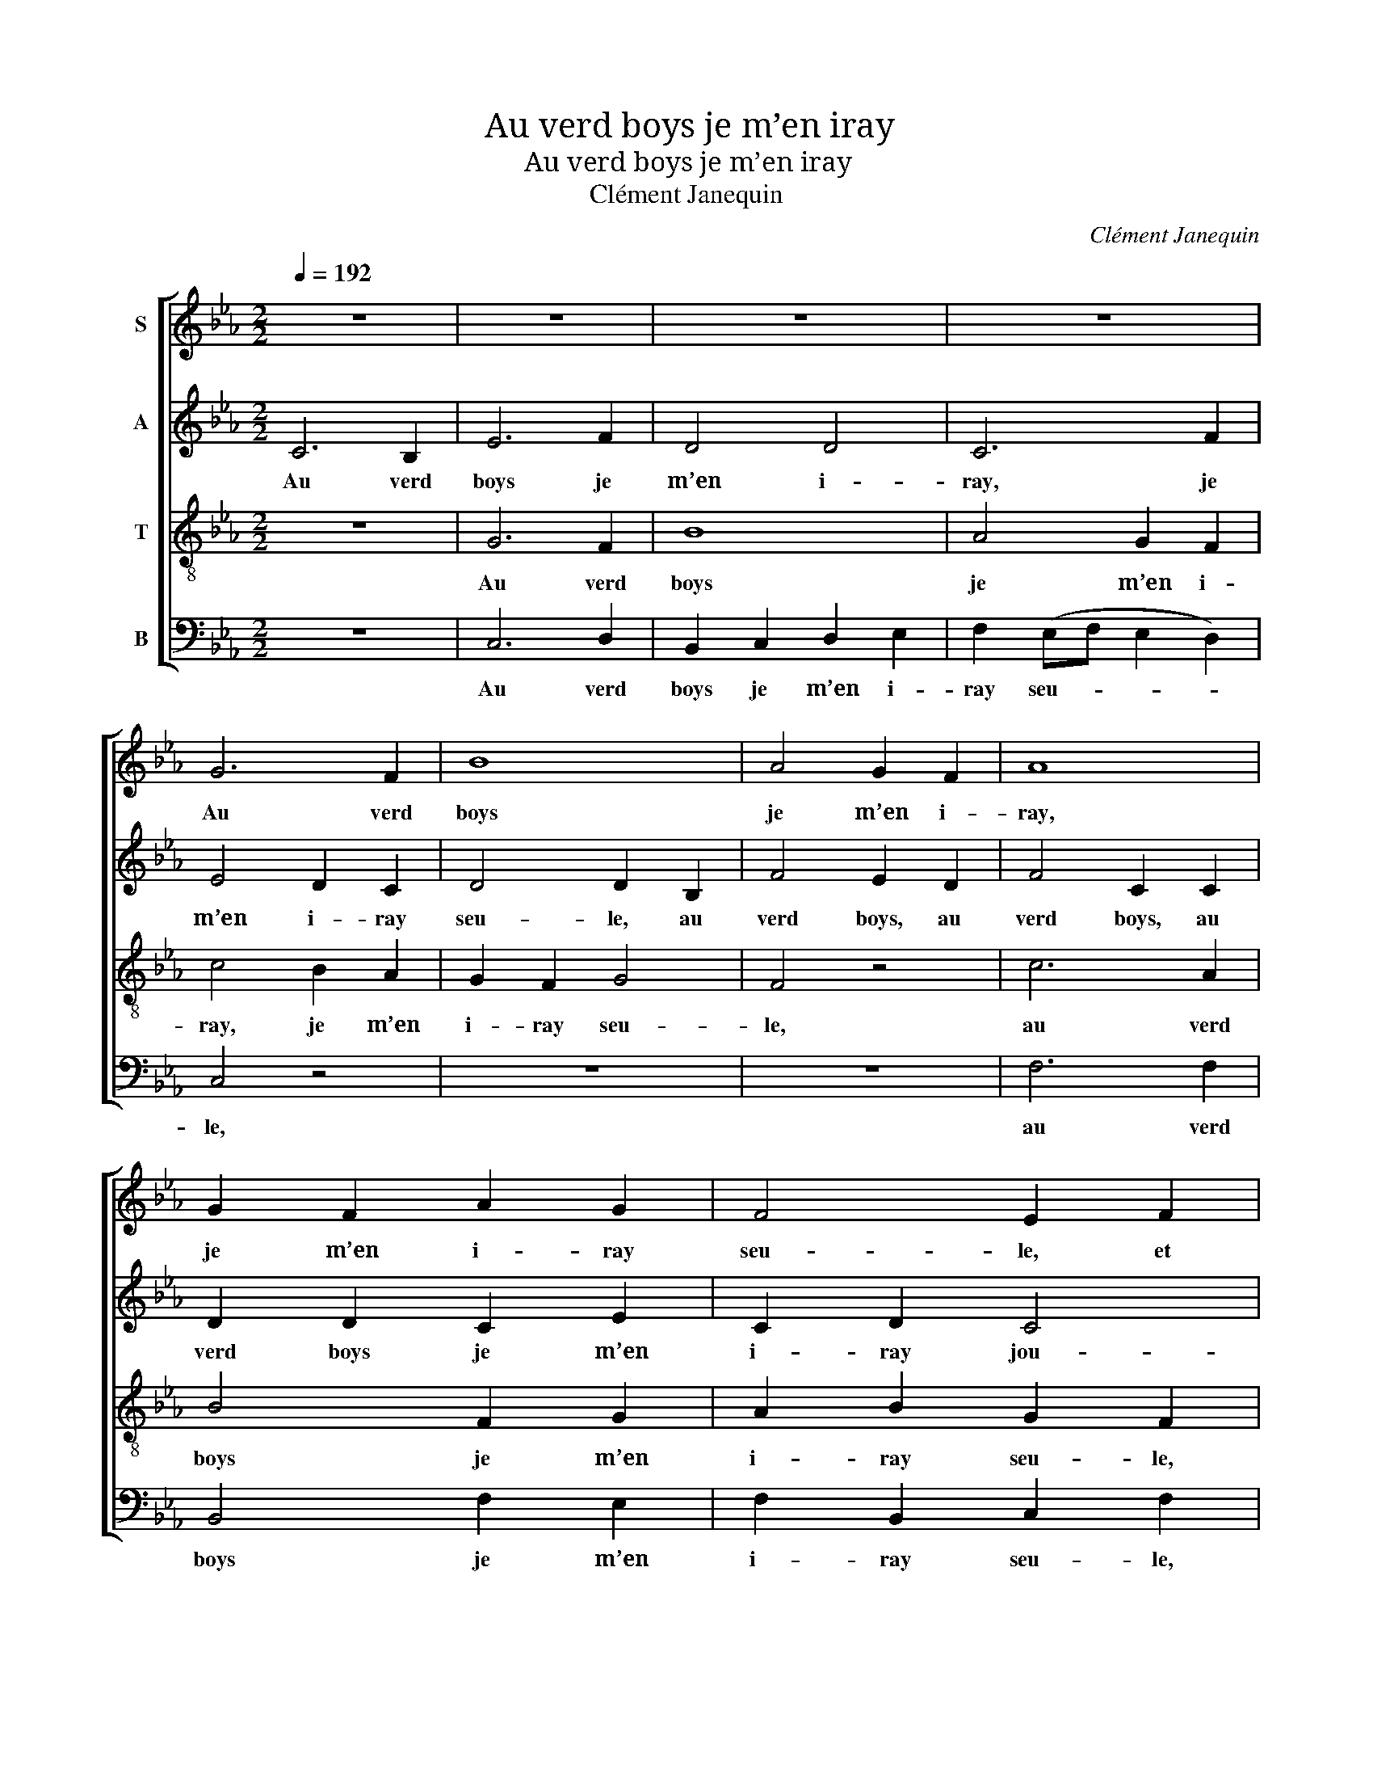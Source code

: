 X:1
T:Au verd boys je m’en iray
T:Au verd boys je m’en iray
T:Clément Janequin
C:Clément Janequin
%%score [ 1 2 3 4 ]
L:1/8
Q:1/4=192
M:2/2
K:Cmin
V:1 treble nm="S"
V:2 treble nm="A"
V:3 treble-8 nm="T"
V:4 bass nm="B"
V:1
 z8 | z8 | z8 | z8 | G6 F2 | B8 | A4 G2 F2 | A8 | G2 F2 A2 G2 | F4 E2 F2 | G6 F2 | B8 | A4 G2 F2 | %13
w: ||||Au verd|boys|je m’en i-|ray,|je m’en i- ray|seu- le, et|au verd|boys|je m’en i-|
w: |||||||||||||
 E4 (F2 E2) | F8 |: c4 B2 A2 | c4 B4 | A2 B2 c2 c2 | B4 A4 | A4 G2 F2 | G6 E2 | A6 A2 | G4 A4 | %23
w: ray jou- *|er.|A mon a-|my j’ay|don- né là u-|neheu- re,|Au verd boys|je m’en|i- ray|seu- le,|
w: ||Doul- ce- ment|faul- dra|là que je l’a-|cuei- le,|||||
 c4 B2 A2 | c4 B4 | A2 B2 c2 c2 | B4 A4 | B2 c2 A4 | G2 G2 F4 | B2 c2 A4 | G2 G2 F4 | B2 c2 A4 | %32
w: A mon a-|my j’ay|don- né là u-|neheu- re|pour nous voir|au verd boys,|pour nous voir|au verd boys,|Au verd boys|
w: Doul- ce- ment|faul- dra|là que je l’a-|cuei- le.|Je m’en vois||Je m’en vois||Je m’en vois|
 c2 c2 e2 f2 | d4 c4 | z8 | e2 c2 e2 f2 | d4 c2 c2 | c2 c2 c2 c2 | B4 A4 | G4 A2 B2 | G4 z4 | z8 | %42
w: je m’en i- ray|seu- le,||je m’en i- ray|seu- le, En|par- le qui vou-|dra par-|ler. Au verd|boys,||
w: soubz la ver- te|feuil- le,||Maul- gré qui en|veuil- le, Pour|en a- voir un|doulx bai-|ser. * *|||
 z8 | G6 F2 | B8 | A4 G2 F2 | A8 | G2 F2 A2 G2 | F4 E2 F2 | G6 F2 | B8 | A4 G2 F2 | E4 (F2 E2 | %53
w: |au verd|boys|je m’en i-|ray,|je m’en i- ray|seu- le, et|au verd|boys|je m’en i-|ray jou- *|
w: |||||||||||
 F8) :| %54
w: er.|
w: |
V:2
 C6 B,2 | E6 F2 | D4 D4 | C6 F2 | E4 D2 C2 | D4 D2 B,2 | F4 E2 D2 | F4 C2 C2 | D2 D2 C2 E2 | %9
w: Au verd|boys je|m’en i-|ray, je|m’en i- ray|seu- le, au|verd boys, au|verd boys, au|verd boys je m’en|
w: |||||||||
 C2 D2 C4 | C2 C2 D2 D2 | G2 F2 E2 D2 | C4 D4 | C8- | C8 |: A4 G2 F2 | E2 F2 G2 E2 | F6 A2 | %18
w: i- ray jou-|er, et au verd|boys je m’en i-|ray jou-|er.||A mon a-|my j’ay don- né|là u-|
w: ||||||Doul- ce- ment|faul- dra là que|je l’a-|
 G4 A4 | E4 E2 C2 | E4 G4 | F4 F4 | E4 E4 | A4 G2 F2 | E2 F2 G2 E2 | F6 A2 | G4 A4 | G2 E2 F4 | %28
w: neheu- re,|Au verd boys|je m’en|i- ray|seu- le,|A mon a-|my j’ay don- né|là u-|neheu- re|pour nous voir|
w: cuei- le,|||||Doul- ce- ment|faul- dra là que|je l’a-|cuei- le.|Je m’en vois|
 D2 E2 C4 | G2 E2 F4 | D2 E2 C4 | G2 E2 F4 | A2 A2 G2 F2 | B4 A4 | z8 | A2 A2 G2 F2 | B4 A2 A2 | %37
w: au verd boys,|pour nous voir|au verd boys,|Au verd boys|je m’en i- ray|seu- le,||je m’en i- ray|seu- le, En|
w: |Je m’en vois||Je m’en vois|soubz la ver- te|feuil- le,||Maul- gré qui en|veuil- le, Pour|
 A2 A2 A2 A2 | G4 F4 | E4 C2 D2 | E6 F2 | D4 D4 | C6 F2 | E4 D2 C2 | D4 D2 B,2 | F4 E2 D2 | %46
w: par- le qui vou-|dra par-|ler. Au verd|boys je|m’en i-|ray, je|m’en i- ray|seu- le, au|verd boys, au|
w: en a- voir un|doulx bai-|ser. * *|||||||
 F4 C2 C2 | D2 D2 C2 E2 | C2 D2 C4 | C2 C2 D2 D2 | G2 F2 E2 D2 | C4 D4 | C8- | C8 :| %54
w: verd boys, au|verd boys je m’en|i- ray jou-|er, et au verd|boys je m’en i-|ray jou-|er.||
w: ||||||||
V:3
 z8 | G6 F2 | B8 | A4 G2 F2 | c4 B2 A2 | G2 F2 G4 | F4 z4 | c6 A2 | B4 F2 G2 | A2 B2 G2 F2 | %10
w: |Au verd|boys|je m’en i-|ray, je m’en|i- ray seu-|le,|au verd|boys je m’en|i- ray seu- le,|
w: ||||||||||
 z2 E2 B4- | B2 F2 G2 G2 | A4 B4 | G4 G4 | F8 |: z8 | z8 | z8 | z8 | c4 B2 A2 | c4 B4 | %21
w: et au|* verd boys je|m’en i-|ray jou-|er.|||||A mon a-|my j’ay|
w: |||||||||Doul- ce- ment|faul- dra|
 A2 B2 c2 c2 | B4 A4 | z8 | z8 | z8 | z8 | z8 | B2 c2 A4 | z8 | B2 c2 A4 | z8 | z8 | z4 e2 c2 | %34
w: don- né là u-|neheu- re,||||||au verd boys,||au verd boys,|||je m’en|
w: là que je l’a-|cuei- le.|||||||||||Maul- gré|
 e2 f2 d4 | c4 z4 | z4 e4 | e2 e2 e2 e2 | e4 c4 | c4 z4 | G6 F2 | B8 | A4 G2 F2 | c4 B2 A2 | %44
w: i- ray seu-|le,|En|par- le qui vou-|dra par-|ler.|Au verd|boys|je m’en i-|ray, je m’en|
w: qui en veuil-|le,|Pour|en a- voir un|doulx bai-|ser.|||||
 G2 F2 G4 | F4 z4 | c6 A2 | B4 F2 G2 | A2 B2 G2 F2 | z2 E2 B4- | B2 F2 G2 G2 | A4 B4 | G4 G4 | %53
w: i- ray seu-|le,|au verd|boys je m’en|i- ray seu- le,|et au|* verd boys je|m’en i-|ray jou-|
w: |||||||||
 F8 :| %54
w: er.|
w: |
V:4
 z8 | C,6 D,2 | B,,2 C,2 D,2 E,2 | F,2 (E,F, E,2 D,2) | C,4 z4 | z8 | z8 | F,6 F,2 | B,,4 F,2 E,2 | %9
w: |Au verd|boys je m’en i-|ray seu- * * *|le,|||au verd|boys je m’en|
w: |||||||||
 F,2 B,,2 C,2 F,2 | z8 | z2 B,,2 B,,2 E,2 | F,2 F,2 B,,2 B,,2 | C,4 C,4 | F,8 |: z8 | z8 | z8 | %18
w: i- ray seu- le,||et au verd|boys je m’en i-|ray jou-|er.||||
w: |||||||||
 z8 | A,4 E,2 F,2 | C,4 E,4 | F,4 A,4 | E,4 A,,4 | z8 | z8 | z8 | z8 | z8 | G,2 E,2 F,4 | z8 | %30
w: |Au verd boys|je m’en|i- ray|seu- le,||||||au verd boys,||
w: ||||||||||||
 G,2 E,2 F,4 | z8 | z8 | z4 A,2 A,2 | G,2 F,2 B,4 | A,4 z4 | z4 A,4 | A,2 A,2 A,2 A,2 | E,4 F,4 | %39
w: au verd boys,|||je m’en|i- ray seu-|le,|En|par- le qui vou-|dra par-|
w: |||Maul- gré|qui en veuil-|le,|Pour|en a- voir un|doulx bai-|
 C,4 z4 | C,6 D,2 | B,,2 C,2 D,2 E,2 | (F,2 E,F, E,2 D,2) | C,4 z4 | z8 | z8 | F,6 F,2 | %47
w: ler.|Au verd|boys je m’en i-|ray seu- * * *|le,|||au verd|
w: ser.||||||||
 B,,4 F,2 E,2 | F,2 B,,2 C,2 F,2 | z8 | z2 B,,2 B,,2 E,2 | F,2 F,2 B,,2 B,,2 | C,4 C,4 | F,8 :| %54
w: boys je m’en|i- ray seu- le,||et au verd|boys je m’en i-|ray jou-|er.|
w: |||||||

